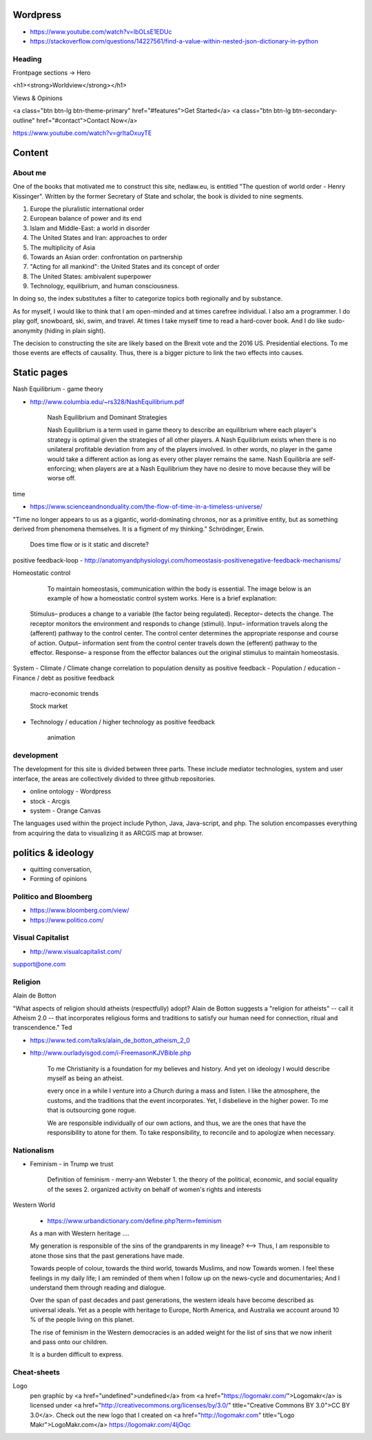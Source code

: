 Wordpress
=========
- https://www.youtube.com/watch?v=lbOLsE1EDUc
- https://stackoverflow.com/questions/14227561/find-a-value-within-nested-json-dictionary-in-python

Heading
-------
Frontpage sections -> Hero

<h1><strong>Worldview</strong></h1>

Views & Opinions 

<a class="btn btn-lg btn-theme-primary" href="#features">Get Started</a> <a class="btn btn-lg btn-secondary-outline" href="#contact">Contact Now</a>

https://www.youtube.com/watch?v=grItaOxuyTE

Content
=======
	
About me
--------
One of the books that motivated me to construct this site, nedlaw.eu, is entitled "The question of world order - Henry Kissinger". 
Written by the former Secretary of State and scholar, the book is divided to nine segments.

1. Europe the pluralistic international order
2. European balance of power and its end
3. Islam and Middle-East: a world in disorder
4. The United States and Iran: approaches to order
5. The multiplicity of Asia
6. Towards an Asian order: confrontation on partnership
7. "Acting for all mankind": the United States and its concept of order
8. The United States: ambivalent superpower
9. Technology, equilibrium, and human consciousness.

In doing so, the index substitutes a filter to categorize topics both regionally and by substance.

As for myself, I would like to think that I am open-minded and at times carefree individual.
I also am a programmer.
I do play golf, snowboard, ski, swim, and travel. 
At times I take myself time to read a hard-cover book. 
And I do like sudo-anonymity (hiding in plain sight). 

The decision to constructing the site are likely based on the Brexit vote and the 2016 US. Presidential elections.
To me those events are effects of causality.
Thus, there is a bigger picture to link the two effects into causes. 

Static pages
============

Nash Equilibrium - game theory

- http://www.columbia.edu/~rs328/NashEquilibrium.pdf

	Nash Equilibrium and Dominant Strategies

	Nash Equilibrium is a term used in game theory to describe an equilibrium where each player's strategy is optimal given the strategies of all other players. A Nash Equilibrium exists when there is no unilateral profitable deviation from any of the players involved. In other words, no player in the game would take a different action as long as every other player remains the same. Nash Equilibria are self-enforcing; when players are at a Nash Equilibrium they have no desire to move because they will be worse off. 
	
time 

- https://www.scienceandnonduality.com/the-flow-of-time-in-a-timeless-universe/

"Time no longer appears to us as a gigantic, world-dominating chronos, nor as a primitive entity, but as something derived from phenomena themselves. It is a 	figment of my thinking.” Schrödinger, Erwin.

	Does time flow or is it static and discrete?

positive feedback-loop - http://anatomyandphysiologyi.com/homeostasis-positivenegative-feedback-mechanisms/

Homeostatic control

	To maintain homeostasis, communication within the body is essential. The image below is an example of how a homeostatic control system works. Here is a brief explanation:

    Stimulus– produces a change to a variable (the factor being regulated).
    Receptor– detects the change. The receptor monitors the environment and responds to change (stimuli).
    Input– information travels along the (afferent) pathway to the control center. The control center determines the appropriate response and course of action.
    Output– information sent from the control center travels down the (efferent) pathway to the effector.
    Response– a response from the effector balances out the original stimulus to maintain homeostasis.


System 
- Climate						/ Climate change correlation to population density as positive feedback
- Population 					/ education 
- Finance 						/ debt as positive feedback

	macro-economic trends
	
	Stock market

- Technology / education		/ higher technology as positive feedback
	
	animation

development	
-----------

The development for this site is divided between three parts.
These include mediator technologies, system and user interface, the areas are collectively divided to three github repositories.

- online ontology 	- Wordpress 
- stock 			- Arcgis
- system			- Orange Canvas

The languages used within the project include Python, Java, Java-script, and php.
The solution encompasses everything from acquiring the data to visualizing it as ARCGIS map at browser.

politics & ideology 
===================
- quitting conversation, 
- Forming of opinions

Politico and Bloomberg
----------------------
- https://www.bloomberg.com/view/
- https://www.politico.com/

Visual Capitalist
-----------------
- http://www.visualcapitalist.com/

support@one.com 

Religion
--------
Alain de Botton

"What aspects of religion should atheists (respectfully) adopt? Alain de Botton suggests a "religion for atheists" -- call it Atheism 2.0 -- that incorporates religious forms and traditions to satisfy our human need for connection, ritual and transcendence." Ted 

- https://www.ted.com/talks/alain_de_botton_atheism_2_0
- http://www.ourladyisgod.com/i-FreemasonKJVBible.php

	To me Christianity is a foundation for my believes and history. 
	And yet on ideology I would describe myself as being an atheist. 

	every once in a while I venture into a Church during a mass and listen.
	I like the atmosphere, the customs, and the traditions that the event incorporates. 
	Yet, I disbelieve in the higher power. 
	To me that is outsourcing gone rogue.

	We are responsible individually of our own actions, and thus, we are the ones that have the responsibility to atone for them. 
	To take responsibility, to reconcile and to apologize when necessary.  

Nationalism
-----------
- Feminism - in Trump we trust

	Definition of feminism - merry-ann Webster
	1. the theory of the political, economic, and social equality of the sexes
	2. organized activity on behalf of women's rights and interests

Western World

	- https://www.urbandictionary.com/define.php?term=feminism

	As a man with Western heritage .... 

	My generation is responsible of the sins of the grandparents in my lineage? <--> Thus, I am responsible to atone those sins that the past generations have made.  

	Towards people of colour, towards the third world, towards Muslims, and now Towards women. I feel these feelings in my daily life;
	I am reminded of them when I follow up on the news-cycle and documentaries; And I understand them through reading and dialogue. 
	
	Over the span of past decades and past generations, the western ideals have become described as universal ideals. 
	Yet as a people with heritage to Europe, North America, and Australia we account around 10 % of the people living on this planet.
	
	The rise of feminism in the Western democracies is an added weight for the list of sins that we now inherit and pass onto our children. 
	
	It is a burden difficult to express. 
	
Cheat-sheets
------------ 

Logo
	pen graphic by <a href="undefined">undefined</a> from <a href="https://logomakr.com/">Logomakr</a> is licensed under <a href="http://creativecommons.org/licenses/by/3.0/" title="Creative Commons BY 3.0">CC BY 3.0</a>. Check out the new logo that I created on <a href="http://logomakr.com" title="Logo Makr">LogoMakr.com</a> https://logomakr.com/4ljOqc